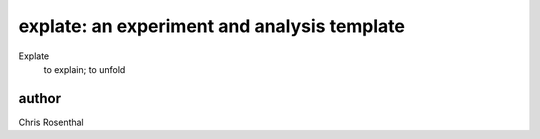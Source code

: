 ============================================
explate: an experiment and analysis template
============================================

Explate 
  to explain; to unfold

author
=======
Chris Rosenthal
